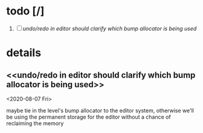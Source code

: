
* todo [/]
  1. [ ] [[undo/redo in editor should clarify which bump allocator is being used]]





* details
** <<undo/redo in editor should clarify which bump allocator is being used>>
   <2020-08-07 Fri>

   maybe tie in the level's bump allocator to the editor system, otherwise we'll be using the permanent storage for the editor without a chance of reclaiming the memory
